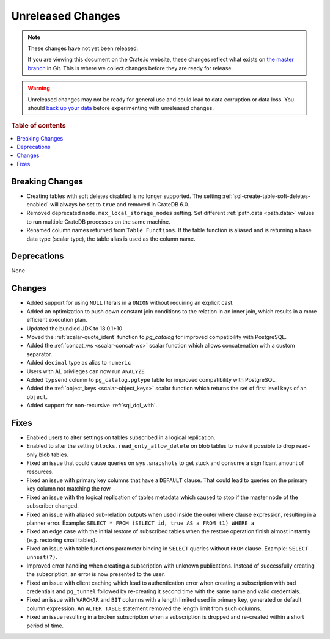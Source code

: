 ==================
Unreleased Changes
==================

.. NOTE::

    These changes have not yet been released.

    If you are viewing this document on the Crate.io website, these changes
    reflect what exists on `the master branch`_ in Git. This is where we
    collect changes before they are ready for release.

.. WARNING::

    Unreleased changes may not be ready for general use and could lead to data
    corruption or data loss. You should `back up your data`_ before
    experimenting with unreleased changes.

.. _the master branch: https://github.com/crate/crate
.. _back up your data: https://crate.io/docs/crate/reference/en/latest/admin/snapshots.html

.. DEVELOPER README
.. ================

.. Changes should be recorded here as you are developing CrateDB. When a new
.. release is being cut, changes will be moved to the appropriate release notes
.. file.

.. When resetting this file during a release, leave the headers in place, but
.. add a single paragraph to each section with the word "None".

.. Always cluster items into bigger topics. Link to the documentation whenever feasible.
.. Remember to give the right level of information: Users should understand
.. the impact of the change without going into the depth of tech.

.. rubric:: Table of contents

.. contents::
   :local:


Breaking Changes
================

- Creating tables with soft deletes disabled is no longer supported.
  The setting :ref:`sql-create-table-soft-deletes-enabled` will
  always be set to ``true`` and removed in CrateDB 6.0.

- Removed deprecated ``node.max_local_storage_nodes`` setting. Set different
  :ref:`path.data <path.data>` values to run multiple CrateDB processes on the
  same machine.


- Renamed column names returned from ``Table Functions``. If the table function
  is aliased and is returning a base data type (scalar type), the table alias
  is used as the column name.

Deprecations
============

None


Changes
=======

- Added support for using ``NULL`` literals in a ``UNION`` without requiring an
  explicit cast.

- Added an optimization to push down constant join conditions to the relation
  in an inner join, which results in a more efficient execution plan.

- Updated the bundled JDK to 18.0.1+10

- Moved the :ref:`scalar-quote_ident` function to `pg_catalog` for improved
  compatibility with PostgreSQL.

- Added the :ref:`concat_ws <scalar-concat-ws>` scalar function which allows
  concatenation with a custom separator.

- Added ``decimal`` type as alias to ``numeric``

- Users with AL privileges can now run ``ANALYZE``

- Added ``typsend`` column to ``pg_catalog.pgtype`` table for improved
  compatibility with PostgreSQL.

- Added the :ref:`object_keys <scalar-object_keys>` scalar function which returns
  the set of first level keys of an ``object``.

- Added support for non-recursive :ref:`sql_dql_with`.

Fixes
=====

.. If you add an entry here, the fix needs to be backported to the latest
.. stable branch. You can add a version label (`v/X.Y`) to the pull request for
.. an automated mergify backport.

- Enabled users to alter settings on tables subscribed in a logical replication.

- Enabled to alter the setting ``blocks.read_only_allow_delete`` on blob tables
  to make it possible to drop read-only blob tables.

- Fixed an issue that could cause queries on ``sys.snapshots`` to get stuck and
  consume a significant amount of resources.

- Fixed an issue with primary key columns that have a ``DEFAULT`` clause. That
  could lead to queries on the primary key column not matching the row.

- Fixed an issue with the logical replication of tables metadata which caused
  to stop if the master node of the subscriber changed.

- Fixed an issue with aliased sub-relation outputs when used inside the outer
  where clause expression, resulting in a planner error. Example:
  ``SELECT * FROM (SELECT id, true AS a FROM t1) WHERE a``

- Fixed an edge case with the initial restore of subscribed tables when the
  restore operation finish almost instantly (e.g. restoring small tables).

- Fixed an issue with table functions parameter binding in ``SELECT`` queries
  without ``FROM`` clause. Example: ``SELECT unnest(?)``.

- Improved error handling when creating a subscription with unknown
  publications. Instead of successfully creating the subscription, an error
  is now presented to the user.

- Fixed an issue with client caching which lead to authentication error when
  creating a subscription with bad credentials and ``pg_tunnel`` followed by
  re-creating it second time with the same name and valid credentials.

- Fixed an issue with ``VARCHAR`` and ``BIT`` columns with a length
  limited used in primary key, generated or default column expression. An
  ``ALTER TABLE`` statement removed the length limit from such columns.

- Fixed an issue resulting in a broken subscription when a subscription is
  dropped and re-created within a short period of time.

